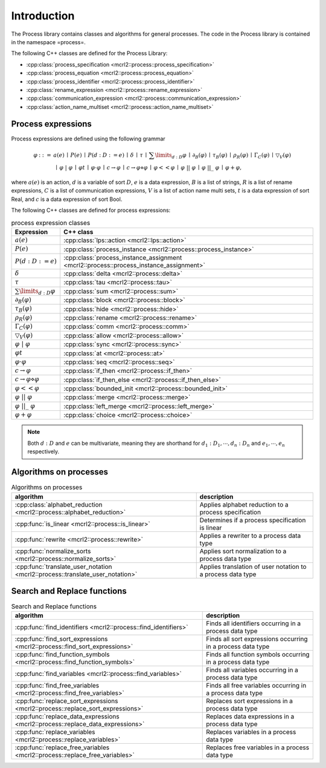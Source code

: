 Introduction
============

The Process library contains classes and algorithms for general processes.
The code in the Process library is contained in the namespace =process=.

The following C++ classes are defined for the Process Library:

* :cpp:class:`process_specification    <mcrl2::process::process_specification>`
* :cpp:class:`process_equation         <mcrl2::process::process_equation>`
* :cpp:class:`process_identifier       <mcrl2::process::process_identifier>`
* :cpp:class:`rename_expression        <mcrl2::process::rename_expression>`
* :cpp:class:`communication_expression <mcrl2::process::communication_expression>`
* :cpp:class:`action_name_multiset     <mcrl2::process::action_name_multiset>`

Process expressions
-------------------
Process expressions are defined using the following grammar

.. math::

   \begin{array}{lrl}
   \varphi & ::= &         a(e)
                \: \mid \: P(e)
                \: \mid \: P(d:D := e)
                \: \mid \: \delta
                \: \mid \: \tau
                \: \mid \: \sum\limits_{d:D}\varphi
                \: \mid \: \partial _{B}(\varphi)
                \: \mid \: \tau _{B}(\varphi)
                \: \mid \: \rho _{R}(\varphi)
                \: \mid \: \Gamma _{C}(\varphi)
                \: \mid \: \bigtriangledown _{V}(\varphi)
       \\   & ~ &
                \: \mid \: \varphi\ |\ \varphi
                \: \mid \: \varphi^{@}t
                \: \mid \: \varphi\cdot \varphi
                \: \mid \: c\rightarrow \varphi
                \: \mid \: c\rightarrow \varphi\diamond \varphi
                \: \mid \: \varphi << \varphi
                \: \mid \: \varphi\ ||\ \varphi
                \: \mid \: \varphi\ ||\_\ \varphi
                \: \mid \: \varphi + \varphi,
   \end{array}

where :math:`a(e)` is an action, :math:`d` is a variable of sort :math:`D`, :math:`e` is a data expression,
:math:`B` is a list of strings, :math:`R` is a list of rename expressions, :math:`C` is a list of communication
expressions, :math:`V` is a list of action name multi sets, :math:`t` is a data expression of sort Real,
and :math:`c` is a data expression of sort Bool.

The following C++ classes are defined for process expressions:

.. table:: process expression classes

   ============================================  ===============================================================================
   Expression                                    C++ class
   ============================================  ===============================================================================
   :math:`a(e)`                                  :cpp:class:`lps::action                 <mcrl2::lps::action>`
   :math:`P(e)`                                  :cpp:class:`process_instance            <mcrl2::process::process_instance>`
   :math:`P(d:D :=e)`                            :cpp:class:`process_instance_assignment <mcrl2::process::process_instance_assignment>`
   :math:`\delta`                                :cpp:class:`delta                       <mcrl2::process::delta>`
   :math:`\tau`                                  :cpp:class:`tau                         <mcrl2::process::tau>`
   :math:`\sum\limits_{d:D}\varphi`              :cpp:class:`sum                         <mcrl2::process::sum>`
   :math:`\partial _{B}(\varphi)`                :cpp:class:`block                       <mcrl2::process::block>`
   :math:`\tau _{B}(\varphi)`                    :cpp:class:`hide                        <mcrl2::process::hide>`
   :math:`\rho _{R}(\varphi)`                    :cpp:class:`rename                      <mcrl2::process::rename>`
   :math:`\Gamma _{C}(\varphi)`                  :cpp:class:`comm                        <mcrl2::process::comm>`
   :math:`\bigtriangledown _{V}(\varphi)`        :cpp:class:`allow                       <mcrl2::process::allow>`
   :math:`\varphi\ |\ \varphi`                   :cpp:class:`sync                        <mcrl2::process::sync>`
   :math:`\varphi^{@}t`                          :cpp:class:`at                          <mcrl2::process::at>`
   :math:`\varphi\cdot \varphi`                  :cpp:class:`seq                         <mcrl2::process::seq>`
   :math:`c\rightarrow \varphi`                  :cpp:class:`if_then                     <mcrl2::process::if_then>`
   :math:`c\rightarrow \varphi\diamond \varphi`  :cpp:class:`if_then_else                <mcrl2::process::if_then_else>`
   :math:`\varphi << \varphi`                    :cpp:class:`bounded_init                <mcrl2::process::bounded_init>`
   :math:`\varphi\ ||\ \varphi`                  :cpp:class:`merge                       <mcrl2::process::merge>`
   :math:`\varphi\ ||\_\ \varphi`                :cpp:class:`left_merge                  <mcrl2::process::left_merge>`
   :math:`\varphi + \varphi`                     :cpp:class:`choice                      <mcrl2::process::choice>`
   ============================================  ===============================================================================

.. note::

   Both :math:`d{:}D` and :math:`e` can be multivariate, meaning they are shorthand for
   :math:`d_1:D_1, \cdots, d_n:D_n` and :math:`e_1, \cdots, e_n` respectively.

Algorithms on processes
-----------------------

.. table:: Algorithms on processes

   ====================================================================================   =============================================================
   algorithm                                                                              description
   ====================================================================================   =============================================================
   :cpp:class:`alphabet_reduction     <mcrl2::process::alphabet_reduction>`               Applies alphabet reduction to a process specification
   :cpp:func:`is_linear               <mcrl2::process::is_linear>`                        Determines if a process specification is linear
   :cpp:func:`rewrite                 <mcrl2::process::rewrite>`                          Applies a rewriter to a process data type
   :cpp:func:`normalize_sorts         <mcrl2::process::normalize_sorts>`                  Applies sort normalization to a process data type
   :cpp:func:`translate_user_notation <mcrl2::process::translate_user_notation>`          Applies translation of user notation to a process data type
   ====================================================================================   =============================================================

Search and Replace functions
----------------------------

.. table:: Search and Replace functions

   ===============================================================================  =============================================================================
   algorithm                                                                                                          description
   ===============================================================================  =============================================================================
   :cpp:func:`find_identifiers         <mcrl2::process::find_identifiers>`          Finds all identifiers occurring in a process data type
   :cpp:func:`find_sort_expressions    <mcrl2::process::find_sort_expressions>`     Finds all sort expressions occurring in a process  data type
   :cpp:func:`find_function_symbols    <mcrl2::process::find_function_symbols>`     Finds all function symbols occurring in a process  data type
   :cpp:func:`find_variables           <mcrl2::process::find_variables>`            Finds all variables occurring in a process  data type
   :cpp:func:`find_free_variables      <mcrl2::process::find_free_variables>`       Finds all free variables occurring in a process  data type
   :cpp:func:`replace_sort_expressions <mcrl2::process::replace_sort_expressions>`  Replaces sort expressions in a process data type
   :cpp:func:`replace_data_expressions <mcrl2::process::replace_data_expressions>`  Replaces data expressions in a process data type
   :cpp:func:`replace_variables        <mcrl2::process::replace_variables>`         Replaces variables in a process data type
   :cpp:func:`replace_free_variables   <mcrl2::process::replace_free_variables>`    Replaces free variables in a process data type
   ===============================================================================  =============================================================================

